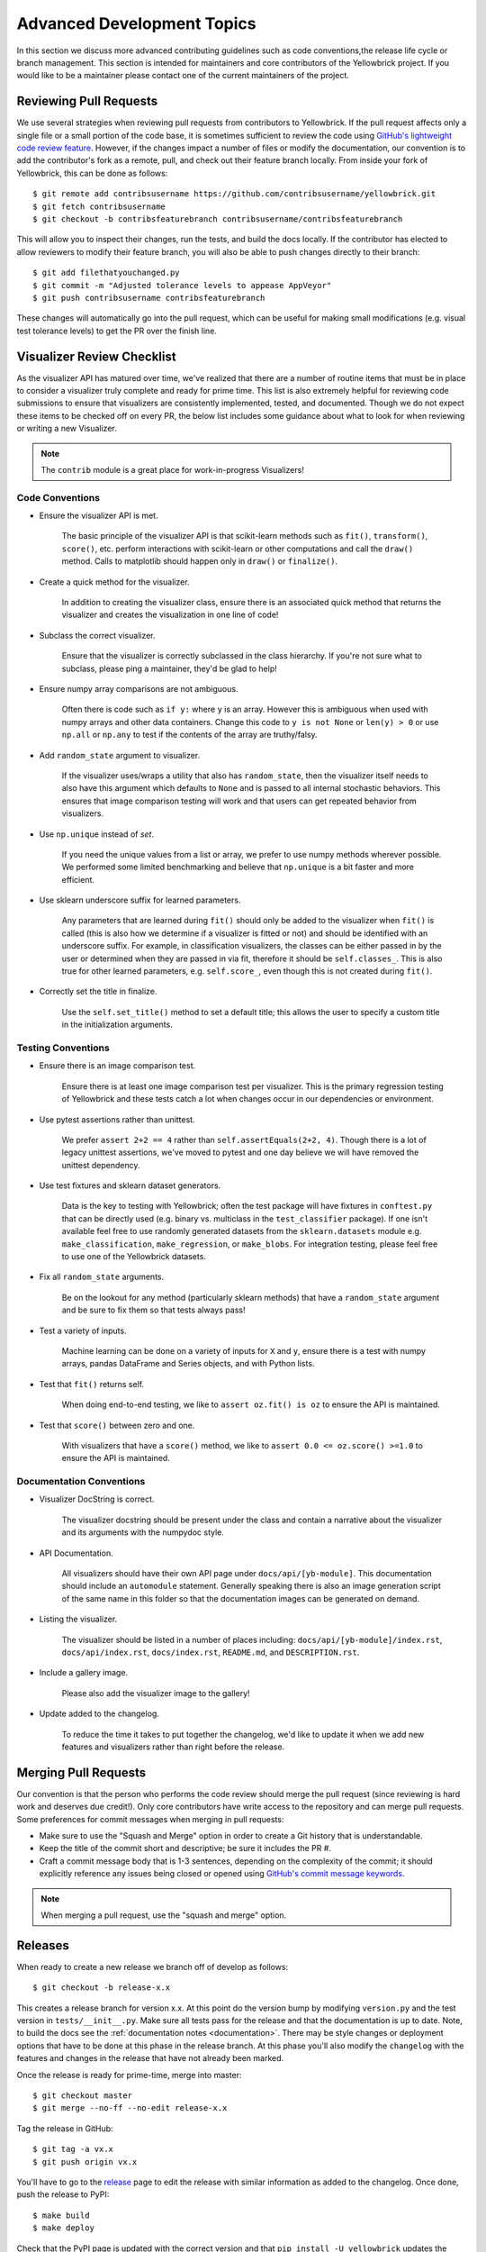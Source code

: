 .. -*- mode: rst -*-

Advanced Development Topics
===========================

In this section we discuss more advanced contributing guidelines such as code conventions,the release life cycle or branch management. This section is intended for maintainers and core contributors of the Yellowbrick project. If you would like to be a maintainer please contact one of the current maintainers of the project.

Reviewing Pull Requests
-----------------------

We use several strategies when reviewing pull requests from contributors to Yellowbrick. If the pull request affects only a single file or a small portion of the code base, it is sometimes sufficient to review the code using `GitHub's lightweight code review feature <https://github.com/features/code-review/>`_. However, if the changes impact a number of files or modify the documentation, our convention is to add the contributor's fork as a remote, pull, and check out their feature branch locally. From inside your fork of Yellowbrick, this can be done as follows::

    $ git remote add contribsusername https://github.com/contribsusername/yellowbrick.git
    $ git fetch contribsusername
    $ git checkout -b contribsfeaturebranch contribsusername/contribsfeaturebranch

This will allow you to inspect their changes, run the tests, and build the docs locally. If the contributor has elected to allow reviewers to modify their feature branch, you will also be able to push changes directly to their branch::

    $ git add filethatyouchanged.py
    $ git commit -m "Adjusted tolerance levels to appease AppVeyor"
    $ git push contribsusername contribsfeaturebranch

These changes will automatically go into the pull request, which can be useful for making small modifications (e.g. visual test tolerance levels) to get the PR over the finish line.


Visualizer Review Checklist
---------------------------

As the visualizer API has matured over time, we've realized that there are a number of routine items that must be in place to consider a visualizer truly complete and ready for prime time. This list is also extremely helpful for reviewing code submissions to ensure that visualizers are consistently implemented, tested, and documented. Though we do not expect these items to be checked off on every PR, the below list includes some guidance about what to look for when reviewing or writing a new Visualizer.

.. note:: The ``contrib`` module is a great place for work-in-progress Visualizers!

Code Conventions
~~~~~~~~~~~~~~~~

- Ensure the visualizer API is met.

    The basic principle of the visualizer API is that scikit-learn methods such as ``fit()``, ``transform()``, ``score()``, etc. perform interactions with scikit-learn or other computations and call the ``draw()`` method. Calls to matplotlib should happen only in ``draw()`` or ``finalize()``.

- Create a quick method for the visualizer.

    In addition to creating the visualizer class, ensure there is an associated quick method that returns the visualizer and creates the visualization in one line of code!

- Subclass the correct visualizer.

    Ensure that the visualizer is correctly subclassed in the class hierarchy. If you're not sure what to subclass, please ping a maintainer, they'd be glad to help!

- Ensure numpy array comparisons are not ambiguous.

    Often there is code such as ``if y:`` where ``y`` is an array. However this is ambiguous when used with numpy arrays and other data containers. Change this code to ``y is not None`` or ``len(y) > 0`` or use ``np.all`` or ``np.any`` to test if the contents of the array are truthy/falsy.

- Add ``random_state`` argument to visualizer.

    If the visualizer uses/wraps a utility that also has ``random_state``, then the visualizer itself needs to also have this argument which defaults to ``None`` and is passed to all internal stochastic behaviors. This ensures that image comparison testing will work and that users can get repeated behavior from visualizers.

- Use ``np.unique`` instead of `set`.

    If you need the unique values from a list or array, we prefer to use numpy methods wherever possible. We performed some limited benchmarking and believe that ``np.unique`` is a bit faster and more efficient.

- Use sklearn underscore suffix for learned parameters.

    Any parameters that are learned during ``fit()`` should only be added to the visualizer when ``fit()`` is called (this is also how we determine if a visualizer is fitted or not) and should be identified with an underscore suffix. For example, in classification visualizers, the classes can be either passed in by the user or determined when they are passed in via fit, therefore it should be ``self.classes_``. This is also true for other learned parameters, e.g. ``self.score_``, even though this is not created during ``fit()``.

- Correctly set the title in finalize.

    Use the ``self.set_title()`` method to set a default title; this allows the user to specify a custom title in the initialization arguments.

Testing Conventions
~~~~~~~~~~~~~~~~~~~

- Ensure there is an image comparison test.

    Ensure there is at least one image comparison test per visualizer. This is the primary regression testing of Yellowbrick and these tests catch a lot when changes occur in our dependencies or environment.

- Use pytest assertions rather than unittest.

    We prefer ``assert 2+2 == 4`` rather than ``self.assertEquals(2+2, 4)``. Though there is a lot of legacy unittest assertions, we've moved to pytest and one day believe we will have removed the unittest dependency.

- Use test fixtures and sklearn dataset generators.

    Data is the key to testing with Yellowbrick; often the test package will have fixtures in ``conftest.py`` that can be directly used (e.g. binary vs. multiclass in the ``test_classifier`` package). If one isn't available feel free to use randomly generated datasets from the ``sklearn.datasets`` module e.g. ``make_classification``, ``make_regression``, or ``make_blobs``. For integration testing, please feel free to use one of the Yellowbrick datasets.

- Fix all ``random_state`` arguments.

    Be on the lookout for any method (particularly sklearn methods) that have a ``random_state`` argument and be sure to fix them so that tests always pass!

- Test a variety of inputs.

    Machine learning can be done on a variety of inputs for ``X`` and ``y``, ensure there is a test with numpy arrays, pandas DataFrame and Series objects, and with Python lists.

- Test that ``fit()`` returns self.

    When doing end-to-end testing, we like to ``assert oz.fit() is oz`` to ensure the API is maintained.

- Test that ``score()`` between zero and one.

    With visualizers that have a ``score()`` method, we like to ``assert 0.0 <= oz.score() >=1.0`` to ensure the API is maintained.

Documentation Conventions
~~~~~~~~~~~~~~~~~~~~~~~~~

- Visualizer DocString is correct.

    The visualizer docstring should be present under the class and contain a narrative about the visualizer and its arguments with the numpydoc style.

- API Documentation.

    All visualizers should have their own API page under ``docs/api/[yb-module]``. This documentation should include an ``automodule`` statement. Generally speaking there is also an image generation script of the same name in this folder so that the documentation images can be generated on demand.

- Listing the visualizer.

    The visualizer should be listed in a number of places including: ``docs/api/[yb-module]/index.rst``, ``docs/api/index.rst``, ``docs/index.rst``, ``README.md``, and ``DESCRIPTION.rst``.

- Include a gallery image.

    Please also add the visualizer image to the gallery!

- Update added to the changelog.

    To reduce the time it takes to put together the changelog, we'd like to update it when we add new features and visualizers rather than right before the release.

Merging Pull Requests
---------------------

Our convention is that the person who performs the code review should merge the pull request (since reviewing is hard work and deserves due credit!). Only core contributors have write access to the repository and can merge pull requests. Some preferences for commit messages when merging in pull requests:

- Make sure to use the "Squash and Merge" option in order to create a Git history that is understandable. 
- Keep the title of the commit short and descriptive; be sure it includes the PR #.
- Craft a commit message body that is 1-3 sentences, depending on the complexity of the commit; it should explicitly reference any issues being closed or opened using `GitHub's commit message keywords <https://help.github.com/articles/closing-issues-using-keywords/>`_.

.. note:: When merging a pull request, use the "squash and merge" option.


Releases
--------

When ready to create a new release we branch off of develop as follows::

    $ git checkout -b release-x.x

This creates a release branch for version x.x. At this point do the version bump by modifying ``version.py`` and the test version in ``tests/__init__.py``. Make sure all tests pass for the release and that the documentation is up to date. Note, to build the docs see the :ref:`documentation notes <documentation>`. There may be style changes or deployment options that have to be done at this phase in the release branch. At this phase you'll also modify the ``changelog`` with the features and changes in the release that have not already been marked.

Once the release is ready for prime-time, merge into master::

    $ git checkout master
    $ git merge --no-ff --no-edit release-x.x

Tag the release in GitHub::

    $ git tag -a vx.x
    $ git push origin vx.x

You'll have to go to the release_ page to edit the release with similar information as added to the changelog. Once done, push the release to PyPI::

    $ make build
    $ make deploy

Check that the PyPI page is updated with the correct version and that ``pip install -U yellowbrick`` updates the version and works correctly. Also check the documentation on PyHosted, ReadTheDocs, and on our website to make sure that it was correctly updated. Finally merge the release into develop and clean up::

    $ git checkout develop
    $ git merge --no-ff --no-edit release-x.x
    $ git branch -d release-x.x

Hotfixes and minor releases also follow a similar pattern; the goal is to effectively get new code to users as soon as possible!

.. _release: https://github.com/DistrictDataLabs/yellowbrick/releases
